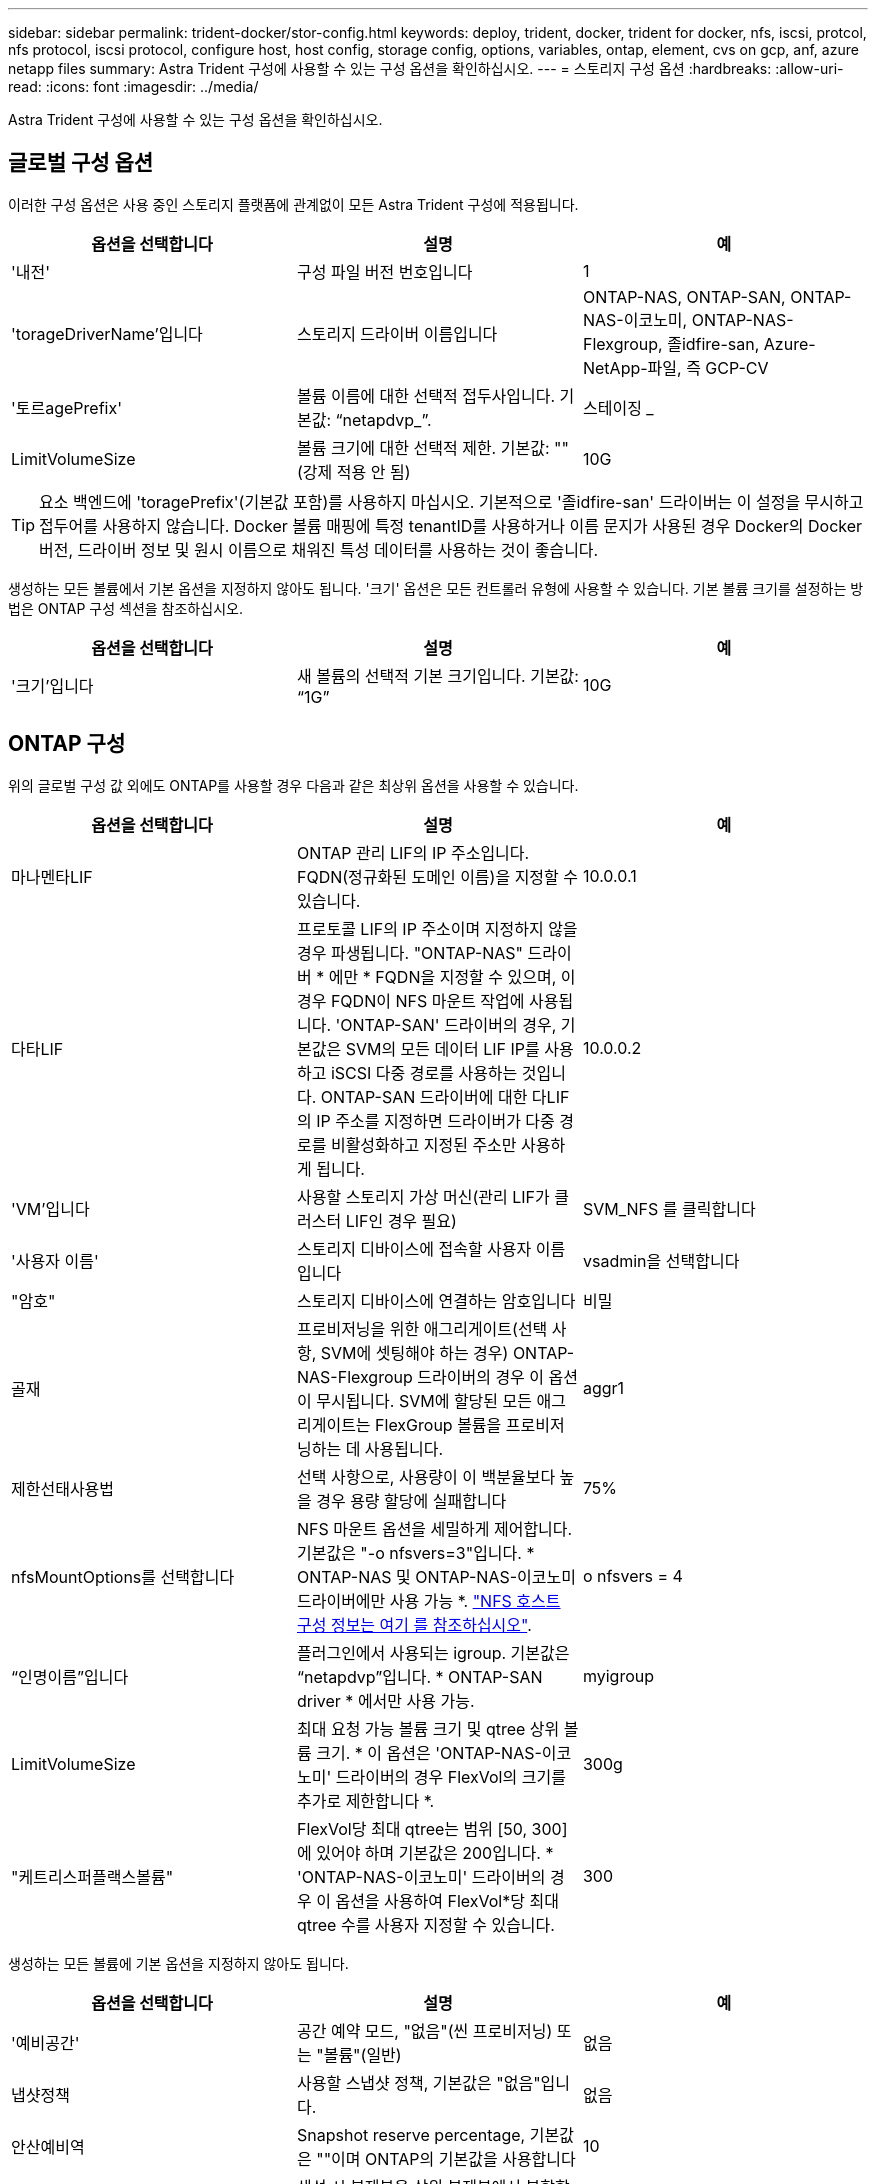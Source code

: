 ---
sidebar: sidebar 
permalink: trident-docker/stor-config.html 
keywords: deploy, trident, docker, trident for docker, nfs, iscsi, protcol, nfs protocol, iscsi protocol, configure host, host config, storage config, options, variables, ontap, element, cvs on gcp, anf, azure netapp files 
summary: Astra Trident 구성에 사용할 수 있는 구성 옵션을 확인하십시오. 
---
= 스토리지 구성 옵션
:hardbreaks:
:allow-uri-read: 
:icons: font
:imagesdir: ../media/


Astra Trident 구성에 사용할 수 있는 구성 옵션을 확인하십시오.



== 글로벌 구성 옵션

이러한 구성 옵션은 사용 중인 스토리지 플랫폼에 관계없이 모든 Astra Trident 구성에 적용됩니다.

[cols="3*"]
|===
| 옵션을 선택합니다 | 설명 | 예 


| '내전'  a| 
구성 파일 버전 번호입니다
 a| 
1



| 'torageDriverName'입니다  a| 
스토리지 드라이버 이름입니다
 a| 
ONTAP-NAS, ONTAP-SAN, ONTAP-NAS-이코노미, ONTAP-NAS-Flexgroup, 졸idfire-san, Azure-NetApp-파일, 즉 GCP-CV



| '토르agePrefix'  a| 
볼륨 이름에 대한 선택적 접두사입니다. 기본값: “netapdvp_”.
 a| 
스테이징 _



| LimitVolumeSize  a| 
볼륨 크기에 대한 선택적 제한. 기본값: ""(강제 적용 안 됨)
 a| 
10G

|===

TIP: 요소 백엔드에 'toragePrefix'(기본값 포함)를 사용하지 마십시오. 기본적으로 '졸idfire-san' 드라이버는 이 설정을 무시하고 접두어를 사용하지 않습니다. Docker 볼륨 매핑에 특정 tenantID를 사용하거나 이름 문지가 사용된 경우 Docker의 Docker 버전, 드라이버 정보 및 원시 이름으로 채워진 특성 데이터를 사용하는 것이 좋습니다.

생성하는 모든 볼륨에서 기본 옵션을 지정하지 않아도 됩니다. '크기' 옵션은 모든 컨트롤러 유형에 사용할 수 있습니다. 기본 볼륨 크기를 설정하는 방법은 ONTAP 구성 섹션을 참조하십시오.

[cols="3*"]
|===
| 옵션을 선택합니다 | 설명 | 예 


| '크기'입니다  a| 
새 볼륨의 선택적 기본 크기입니다. 기본값: “1G”
 a| 
10G

|===


== ONTAP 구성

위의 글로벌 구성 값 외에도 ONTAP를 사용할 경우 다음과 같은 최상위 옵션을 사용할 수 있습니다.

[cols="3*"]
|===
| 옵션을 선택합니다 | 설명 | 예 


| 마나멘타LIF  a| 
ONTAP 관리 LIF의 IP 주소입니다. FQDN(정규화된 도메인 이름)을 지정할 수 있습니다.
 a| 
10.0.0.1



| 다타LIF  a| 
프로토콜 LIF의 IP 주소이며 지정하지 않을 경우 파생됩니다. "ONTAP-NAS" 드라이버 * 에만 * FQDN을 지정할 수 있으며, 이 경우 FQDN이 NFS 마운트 작업에 사용됩니다. 'ONTAP-SAN' 드라이버의 경우, 기본값은 SVM의 모든 데이터 LIF IP를 사용하고 iSCSI 다중 경로를 사용하는 것입니다. ONTAP-SAN 드라이버에 대한 다LIF의 IP 주소를 지정하면 드라이버가 다중 경로를 비활성화하고 지정된 주소만 사용하게 됩니다.
 a| 
10.0.0.2



| 'VM'입니다  a| 
사용할 스토리지 가상 머신(관리 LIF가 클러스터 LIF인 경우 필요)
 a| 
SVM_NFS 를 클릭합니다



| '사용자 이름'  a| 
스토리지 디바이스에 접속할 사용자 이름입니다
 a| 
vsadmin을 선택합니다



| "암호"  a| 
스토리지 디바이스에 연결하는 암호입니다
 a| 
비밀



| 골재  a| 
프로비저닝을 위한 애그리게이트(선택 사항, SVM에 셋팅해야 하는 경우) ONTAP-NAS-Flexgroup 드라이버의 경우 이 옵션이 무시됩니다. SVM에 할당된 모든 애그리게이트는 FlexGroup 볼륨을 프로비저닝하는 데 사용됩니다.
 a| 
aggr1



| 제한선태사용법  a| 
선택 사항으로, 사용량이 이 백분율보다 높을 경우 용량 할당에 실패합니다
 a| 
75%



| nfsMountOptions를 선택합니다  a| 
NFS 마운트 옵션을 세밀하게 제어합니다. 기본값은 "-o nfsvers=3"입니다. * ONTAP-NAS 및 ONTAP-NAS-이코노미 드라이버에만 사용 가능 *. https://www.netapp.com/pdf.html?item=/media/10720-tr-4067.pdf["NFS 호스트 구성 정보는 여기 를 참조하십시오"^].
 a| 
o nfsvers = 4



| “인명이름”입니다  a| 
플러그인에서 사용되는 igroup. 기본값은 “netapdvp”입니다. * ONTAP-SAN driver * 에서만 사용 가능.
 a| 
myigroup



| LimitVolumeSize  a| 
최대 요청 가능 볼륨 크기 및 qtree 상위 볼륨 크기. * 이 옵션은 'ONTAP-NAS-이코노미' 드라이버의 경우 FlexVol의 크기를 추가로 제한합니다 *.
 a| 
300g



| "케트리스퍼플랙스볼륨"  a| 
FlexVol당 최대 qtree는 범위 [50, 300]에 있어야 하며 기본값은 200입니다. * 'ONTAP-NAS-이코노미' 드라이버의 경우 이 옵션을 사용하여 FlexVol*당 최대 qtree 수를 사용자 지정할 수 있습니다.
 a| 
300

|===
생성하는 모든 볼륨에 기본 옵션을 지정하지 않아도 됩니다.

[cols="3*"]
|===
| 옵션을 선택합니다 | 설명 | 예 


| '예비공간'  a| 
공간 예약 모드, "없음"(씬 프로비저닝) 또는 "볼륨"(일반)
 a| 
없음



| 냅샷정책  a| 
사용할 스냅샷 정책, 기본값은 "없음"입니다.
 a| 
없음



| 안산예비역  a| 
Snapshot reserve percentage, 기본값은 ""이며 ONTAP의 기본값을 사용합니다
 a| 
10



| 'plitOnClone'을 선택합니다  a| 
생성 시 복제본을 상위 복제본에서 분할합니다. 기본값은 "false"입니다.
 a| 
거짓



| 암호화  a| 
새 볼륨에 NVE(NetApp Volume Encryption)를 지원하며 기본값은 'false'입니다. 이 옵션을 사용하려면 NVE 라이센스가 클러스터에서 활성화되어 있어야 합니다.

백엔드에서 NAE가 활성화된 경우 Astra Trident에 프로비저닝된 모든 볼륨은 NAE가 활성화됩니다.

자세한 내용은 다음을 참조하십시오. link:../trident-reco/security-reco.html["Astra Trident가 NVE 및 NAE와 연동되는 방식"].
 a| 
참



| 유니크권한  a| 
프로비저닝된 NFS 볼륨에 대한 NAS 옵션, 기본값: “777”
 a| 
777



| 나프산디렉토리  a| 
".snapshot" 디렉토리에 액세스하기 위한 NAS 옵션은 기본적으로 "false"로 설정됩니다.
 a| 
참



| 엑포트정책  a| 
사용할 NFS 엑스포트 정책의 NAS 옵션, 기본값: "기본값"
 a| 
기본값



| '생태성 스타일'을 참조하십시오  a| 
프로비저닝된 NFS 볼륨에 액세스하기 위한 NAS 옵션, 기본값은 "UNIX"입니다.
 a| 
혼합



| 파일 시스템 유형  a| 
파일 시스템 유형을 선택하는 SAN 옵션, 기본값은 "ext4"로 설정됩니다.
 a| 
XFS



| '계층화 정책'  a| 
사용할 계층화 정책, 기본값은 "없음", ONTAP 9.5 이전 SVM-DR 구성의 경우 "스냅샷 전용"입니다
 a| 
없음

|===


=== 축척 옵션

ONTAP-NAS와 ONTAP-SAN 드라이버는 각 Docker 볼륨에 대해 ONTAP FlexVol를 생성합니다. ONTAP는 최대 12,000개의 FlexVol 클러스터를 사용하여 클러스터 노드당 최대 1,000개의 FlexVol을 지원합니다. Docker 볼륨 요구 사항이 이러한 제한 범위 내에 있을 경우 Docker 볼륨 세부 스냅샷 및 클론 복제와 같은 FlexVol에서 제공되는 추가 기능 때문에 'ONTAP-NAS' 드라이버가 선호되는 NAS 솔루션입니다.

FlexVol에 허용 가능한 것보다 더 많은 Docker 볼륨이 필요한 경우 ONTAP-NAS-이코노미 또는 ONTAP-SAN-이코노미 드라이버를 선택합니다.

'ONTAP-NAS-이코노미' 드라이버는 자동으로 관리되는 FlexVol 풀 내에 ONTAP qtree로 Docker 볼륨을 생성합니다. qtree는 일부 기능을 희생하여 클러스터 노드당 최대 100,000 및 클러스터당 2,400,000까지 훨씬 더 뛰어난 확장을 제공합니다. 'ONTAP-NAS-G경제적인' 드라이버는 Docker 볼륨의 세분화된 스냅샷 또는 클론 복제를 지원하지 않습니다.


NOTE: Swarm은 여러 노드에서 볼륨 생성을 조율하지 않으므로 현재 Docker Swarm에서 ONTAP-NAS-이코노미 드라이버가 지원되지 않습니다.

ONTAP-SAN-이코노미 드라이버는 자동으로 관리되는 FlexVol의 공유 풀 내에 Docker 볼륨을 ONTAP LUN으로 생성합니다. 이렇게 하면 각 FlexVol가 하나의 LUN에만 제한되지 않으며 SAN 워크로드에 더 나은 확장성을 제공합니다. 스토리지 시스템에 따라 ONTAP는 클러스터당 최대 16384개의 LUN을 지원합니다. 볼륨이 그 아래에 LUN이 있으므로 이 드라이버는 Docker 볼륨 세부 스냅샷 및 클론 복제를 지원합니다.

수십 억 개의 파일로 구성된 페타바이트 용량으로 확장할 수 있는 단일 볼륨의 병렬 처리를 늘리려면 ONTAP-NAS-Flexgroup 드라이버를 선택하십시오. FlexGroups의 이상적인 사용 사례로는 AI/ML/DL, 빅데이터 및 분석, 소프트웨어 빌드, 스트리밍, 파일 저장소 등이 있습니다. Trident는 FlexGroup 볼륨을 프로비저닝할 때 SVM에 할당된 모든 애그리게이트를 사용합니다. Trident의 FlexGroup 지원에도 다음과 같은 고려 사항이 있습니다.

* ONTAP 버전 9.2 이상이 필요합니다.
* 이번 작부터 FlexGroups는 NFS v3만 지원합니다.
* SVM에 대해 64비트 NFSv3 식별자를 사용하는 것이 좋습니다.
* 최소 권장 FlexGroup 크기는 100GB입니다.
* FlexGroup 볼륨에 대해서는 클론 생성이 지원되지 않습니다.


FlexGroups에 적합한 FlexGroups 및 워크로드에 대한 자세한 내용은 를 참조하십시오 https://www.netapp.com/pdf.html?item=/media/12385-tr4571pdf.pdf["NetApp FlexGroup 볼륨 모범 사례 및 구현 가이드 를 참조하십시오"^].

같은 환경에서 고급 기능과 대규모 확장을 위해 ONTAP-NAS를 사용하는 Docker Volume Plugin과 ONTAP-NAS-E경제적인 인스턴스를 여러 개 실행할 수 있습니다.



=== ONTAP 구성 파일의 예

* 'ONTAP-NAS' 드라이버용 NFS 예 *

[listing]
----
{
    "version": 1,
    "storageDriverName": "ontap-nas",
    "managementLIF": "10.0.0.1",
    "dataLIF": "10.0.0.2",
    "svm": "svm_nfs",
    "username": "vsadmin",
    "password": "secret",
    "aggregate": "aggr1",
    "defaults": {
      "size": "10G",
      "spaceReserve": "none",
      "exportPolicy": "default"
    }
}
----
* 'ONTAP-NAS-Flexgroup' 드라이버의 NFS 예 *

[listing]
----
{
    "version": 1,
    "storageDriverName": "ontap-nas-flexgroup",
    "managementLIF": "10.0.0.1",
    "dataLIF": "10.0.0.2",
    "svm": "svm_nfs",
    "username": "vsadmin",
    "password": "secret",
    "defaults": {
      "size": "100G",
      "spaceReserve": "none",
      "exportPolicy": "default"
    }
}
----
* 'ONTAP-NAS-이코노미' 드라이버용 NFS 예 *

[listing]
----
{
    "version": 1,
    "storageDriverName": "ontap-nas-economy",
    "managementLIF": "10.0.0.1",
    "dataLIF": "10.0.0.2",
    "svm": "svm_nfs",
    "username": "vsadmin",
    "password": "secret",
    "aggregate": "aggr1"
}
----
* 'ONTAP-SAN' 드라이버용 iSCSI 예 *

[listing]
----
{
    "version": 1,
    "storageDriverName": "ontap-san",
    "managementLIF": "10.0.0.1",
    "dataLIF": "10.0.0.3",
    "svm": "svm_iscsi",
    "username": "vsadmin",
    "password": "secret",
    "aggregate": "aggr1",
    "igroupName": "myigroup"
}
----
* 'ONTAP-SAN-이코노미' 드라이버용 NFS 예시 *

[listing]
----
{
    "version": 1,
    "storageDriverName": "ontap-san-economy",
    "managementLIF": "10.0.0.1",
    "dataLIF": "10.0.0.3",
    "svm": "svm_iscsi_eco",
    "username": "vsadmin",
    "password": "secret",
    "aggregate": "aggr1",
    "igroupName": "myigroup"
}
----


== Element 소프트웨어 구성

Element 소프트웨어(NetApp HCI/SolidFire)를 사용하는 경우 글로벌 구성 값 외에도 이러한 옵션을 사용할 수 있습니다.

[cols="3*"]
|===
| 옵션을 선택합니다 | 설명 | 예 


| 끝점  a| 
https://<login>:<password>@<mvip>/json-rpc/<element-version>[]
 a| 
https://admin:admin@192.168.160.3/json-rpc/8.0[]



| 'VIP'  a| 
iSCSI IP 주소 및 포트
 a| 
10.0.0.7:3260



| 테난트이름  a| 
사용할 SolidFireF 테넌트(찾을 수 없는 경우 생성됨)
 a| 
“Docker”



| 이니토IFace  a| 
iSCSI 트래픽을 기본 인터페이스가 아닌 인터페이스로 제한할 때 인터페이스를 지정합니다
 a| 
“기본값”



| '유형'  a| 
QoS 사양
 a| 
아래 예를 참조하십시오



| 레가시NamePrefix  a| 
업그레이드된 Trident 설치의 접두사 1.3.2 이전 버전의 Trident를 사용하고 기존 볼륨을 업그레이드하는 경우 이 값을 설정하여 볼륨 이름 방법을 통해 매핑된 이전 볼륨에 액세스해야 합니다.
 a| 
“netapdvp-”

|===
졸idfire-san 드라이버는 Docker Swarm을 지원하지 않습니다.



=== Element 소프트웨어 구성 파일의 예

[listing]
----
{
    "version": 1,
    "storageDriverName": "solidfire-san",
    "Endpoint": "https://admin:admin@192.168.160.3/json-rpc/8.0",
    "SVIP": "10.0.0.7:3260",
    "TenantName": "docker",
    "InitiatorIFace": "default",
    "Types": [
        {
            "Type": "Bronze",
            "Qos": {
                "minIOPS": 1000,
                "maxIOPS": 2000,
                "burstIOPS": 4000
            }
        },
        {
            "Type": "Silver",
            "Qos": {
                "minIOPS": 4000,
                "maxIOPS": 6000,
                "burstIOPS": 8000
            }
        },
        {
            "Type": "Gold",
            "Qos": {
                "minIOPS": 6000,
                "maxIOPS": 8000,
                "burstIOPS": 10000
            }
        }
    ]
}
----


== GCP 구성의 Cloud Volumes Service(CVS

Trident는 이제 기본 CVS 서비스 유형을 사용하여 더 작은 볼륨에 대한 지원을 제공합니다 https://cloud.google.com/architecture/partners/netapp-cloud-volumes/service-types["GCP"^]. 'torageClass=software'로 생성된 백엔드의 경우 볼륨은 이제 최소 프로비저닝 크기가 300GiB가 됩니다. * NetApp은 고객이 비운영 워크로드에 1TiB 미만의 볼륨을 사용할 것을 권장합니다 *. CVS는 현재 제어된 가용성 하에서 이 기능을 제공하며 기술 지원을 제공하지 않습니다.


NOTE: 1TiB 미만의 볼륨에 액세스하려면 등록하십시오 https://docs.google.com/forms/d/e/1FAIpQLSc7_euiPtlV8bhsKWvwBl3gm9KUL4kOhD7lnbHC3LlQ7m02Dw/viewform["여기"^].


WARNING: 기본 CVS 서비스 유형의 'torageClass=software'를 사용하여 백엔드를 배포할 때는 해당 프로젝트 번호 및 프로젝트 ID에 대해 GCP의 1TiB 미만의 볼륨 기능에 대한 액세스 권한을 얻어야 합니다. Trident에서 1TiB 미만의 볼륨을 프로비저닝하는 데 이 작업이 필요합니다. 그렇지 않은 경우, 600GiB 미만의 PVC에 대해 체적 생성 * 이 실패합니다. 를 사용하여 1TiB 미만의 볼륨에 대한 액세스 권한을 얻습니다 https://docs.google.com/forms/d/e/1FAIpQLSc7_euiPtlV8bhsKWvwBl3gm9KUL4kOhD7lnbHC3LlQ7m02Dw/viewform["이 양식입니다"^].

Trident에서 기본 CVS 서비스 수준을 위해 생성한 볼륨은 다음과 같이 프로비저닝됩니다.

* 300GiB보다 작은 PVC로 인해 Trident가 300GiB CVS 볼륨을 생성합니다.
* 300GiB에서 600GiB 사이인 PVC로 인해 Trident가 요청된 크기의 CVS 볼륨을 생성합니다.
* PVCs가 600GiB에서 1TiB 사이인 경우 Trident가 1TiB CVS 볼륨을 생성합니다.
* 1TiB보다 큰 PVC로 인해 Trident가 요청된 크기의 CVS 볼륨을 생성합니다.


글로벌 구성 값 외에도 GCP에서 CVS를 사용할 경우 이러한 옵션을 사용할 수 있습니다.

[cols="3*"]
|===
| 옵션을 선택합니다 | 설명 | 예 


| 아피지역  a| 
CVS 계정 지역(필수) 이 백엔드에서 볼륨을 프로비저닝할 GCP 영역입니다.
 a| 
"미국 2"



| '프로젝트 번호'  a| 
GCP 프로젝트 번호(필수). GCP 웹 포털의 홈 화면에서 찾을 수 있습니다.
 a| 
“123456789012”



| hostProjectNumber입니다  a| 
GCP 공유 VPC 호스트 프로젝트 번호(공유 VPC를 사용하는 경우 필요)
 a| 
“098765432109”



| 아피키  a| 
CVS 관리자 역할을 가진 GCP 서비스 계정의 API 키입니다(필수). 은 GCP 서비스 계정의 개인 키 파일(백엔드 구성 파일에 verbatim 복사)의 JSON 형식 컨텐츠입니다. 서비스 계정에 netappcloudvolumes.admin 역할이 있어야 합니다.
 a| 
(개인 키 파일의 내용)



| 재키  a| 
CVS 계정 비밀 키(필수). CVS 웹 포털의 계정 설정 > API 액세스에서 찾을 수 있습니다.
 a| 
“기본값”



| proxyURL  a| 
프록시 서버가 CVS 계정에 연결해야 하는 경우 프록시 URL입니다. 프록시 서버는 HTTP 프록시 또는 HTTPS 프록시일 수 있습니다. HTTPS 프록시의 경우 프록시 서버에서 자체 서명된 인증서를 사용할 수 있도록 인증서 유효성 검사를 건너뜁니다. * 인증이 활성화된 프록시 서버는 지원되지 않습니다 *.
 a| 
“http://proxy-server-hostname/” 참조하십시오



| nfsMountOptions를 선택합니다  a| 
NFS 마운트 옵션, 기본값: "-o nfsvers=3"
 a| 
“nfsvers=3, proto=tcp, timeo=600”



| '저급'  a| 
성능 수준(표준, 프리미엄, 익스트림), 기본값: "표준"
 a| 
“프리미엄”



| 네트워크  a| 
CVS 볼륨에 사용되는 GCP 네트워크, 기본값: “기본값”
 a| 
“기본값”

|===

NOTE: 공유 VPC 네트워크를 사용하는 경우 projectNumber와 hostProjectNumber를 모두 지정해야 합니다. 이 경우 projectNumber는 서비스 프로젝트이고 hostProjectNumber는 호스트 프로젝트입니다.


NOTE: NetApp Cloud Volumes Service for GCP는 크기 100GiB 미만의 CVS - 성능 볼륨 또는 크기 300GiB 미만의 CVS 볼륨을 지원하지 않습니다. Trident는 애플리케이션 구축을 더 쉽게 할 수 있도록 너무 작은 볼륨을 요청하는 경우 최소 크기의 볼륨을 자동으로 생성합니다.

GCP에서 CVS를 사용하는 경우 이러한 기본 볼륨 옵션 설정을 사용할 수 있습니다.

[cols="3*"]
|===
| 옵션을 선택합니다 | 설명 | 예 


| 엑포트 규칙  a| 
NFS 액세스 목록(주소 및/또는 CIDR 서브넷)의 기본값은 "0.0.0.0/0"입니다.
 a| 
“10.0.1.0 / 24,10.0.2.100”



| 나프산디렉토리  a| 
'.snapshot' 디렉토리의 가시성을 제어합니다
 a| 
"거짓"



| 안산예비역  a| 
스냅숏 예비 공간 비율, 기본값은 " "로, CVS 기본값을 0으로 적용합니다
 a| 
“10”



| '크기'입니다  a| 
볼륨 크기, 기본값: "100GiB"
 a| 
“10T”

|===


=== GCP 구성 파일의 예 CVS

[listing]
----
{
    "version": 1,
    "storageDriverName": "gcp-cvs",
    "projectNumber": "012345678901",
    "apiRegion": "us-west2",
    "apiKey": {
        "type": "service_account",
        "project_id": "my-gcp-project",
        "private_key_id": "1234567890123456789012345678901234567890",
        "private_key": "-----BEGIN PRIVATE KEY-----\nznHczZsrrtHisIsAbOguSaPIKeyAZNchRAGzlzZE4jK3bl/qp8B4Kws8zX5ojY9m\nznHczZsrrtHisIsAbOguSaPIKeyAZNchRAGzlzZE4jK3bl/qp8B4Kws8zX5ojY9m\nznHczZsrrtHisIsAbOguSaPIKeyAZNchRAGzlzZE4jK3bl/qp8B4Kws8zX5ojY9m\nznHczZsrrtHisIsAbOguSaPIKeyAZNchRAGzlzZE4jK3bl/qp8B4Kws8zX5ojY9m\nznHczZsrrtHisIsAbOguSaPIKeyAZNchRAGzlzZE4jK3bl/qp8B4Kws8zX5ojY9m\nznHczZsrrtHisIsAbOguSaPIKeyAZNchRAGzlzZE4jK3bl/qp8B4Kws8zX5ojY9m\nznHczZsrrtHisIsAbOguSaPIKeyAZNchRAGzlzZE4jK3bl/qp8B4Kws8zX5ojY9m\nznHczZsrrtHisIsAbOguSaPIKeyAZNchRAGzlzZE4jK3bl/qp8B4Kws8zX5ojY9m\nznHczZsrrtHisIsAbOguSaPIKeyAZNchRAGzlzZE4jK3bl/qp8B4Kws8zX5ojY9m\nznHczZsrrtHisIsAbOguSaPIKeyAZNchRAGzlzZE4jK3bl/qp8B4Kws8zX5ojY9m\nznHczZsrrtHisIsAbOguSaPIKeyAZNchRAGzlzZE4jK3bl/qp8B4Kws8zX5ojY9m\nznHczZsrrtHisIsAbOguSaPIKeyAZNchRAGzlzZE4jK3bl/qp8B4Kws8zX5ojY9m\nznHczZsrrtHisIsAbOguSaPIKeyAZNchRAGzlzZE4jK3bl/qp8B4Kws8zX5ojY9m\nznHczZsrrtHisIsAbOguSaPIKeyAZNchRAGzlzZE4jK3bl/qp8B4Kws8zX5ojY9m\nznHczZsrrtHisIsAbOguSaPIKeyAZNchRAGzlzZE4jK3bl/qp8B4Kws8zX5ojY9m\nznHczZsrrtHisIsAbOguSaPIKeyAZNchRAGzlzZE4jK3bl/qp8B4Kws8zX5ojY9m\nznHczZsrrtHisIsAbOguSaPIKeyAZNchRAGzlzZE4jK3bl/qp8B4Kws8zX5ojY9m\nznHczZsrrtHisIsAbOguSaPIKeyAZNchRAGzlzZE4jK3bl/qp8B4Kws8zX5ojY9m\nznHczZsrrtHisIsAbOguSaPIKeyAZNchRAGzlzZE4jK3bl/qp8B4Kws8zX5ojY9m\nznHczZsrrtHisIsAbOguSaPIKeyAZNchRAGzlzZE4jK3bl/qp8B4Kws8zX5ojY9m\nznHczZsrrtHisIsAbOguSaPIKeyAZNchRAGzlzZE4jK3bl/qp8B4Kws8zX5ojY9m\nznHczZsrrtHisIsAbOguSaPIKeyAZNchRAGzlzZE4jK3bl/qp8B4Kws8zX5ojY9m\nznHczZsrrtHisIsAbOguSaPIKeyAZNchRAGzlzZE4jK3bl/qp8B4Kws8zX5ojY9m\nznHczZsrrtHisIsAbOguSaPIKeyAZNchRAGzlzZE4jK3bl/qp8B4Kws8zX5ojY9m\nznHczZsrrtHisIsAbOguSaPIKeyAZNchRAGzlzZE4jK3bl/qp8B4Kws8zX5ojY9m\nXsYg6gyxy4zq7OlwWgLwGa==\n-----END PRIVATE KEY-----\n",
        "client_email": "cloudvolumes-admin-sa@my-gcp-project.iam.gserviceaccount.com",
        "client_id": "123456789012345678901",
        "auth_uri": "https://accounts.google.com/o/oauth2/auth",
        "token_uri": "https://oauth2.googleapis.com/token",
        "auth_provider_x509_cert_url": "https://www.googleapis.com/oauth2/v1/certs",
        "client_x509_cert_url": "https://www.googleapis.com/robot/v1/metadata/x509/cloudvolumes-admin-sa%40my-gcp-project.iam.gserviceaccount.com"
    },
    "proxyURL": "http://proxy-server-hostname/"
}
----


== Azure NetApp Files 구성

를 구성하고 사용합니다 https://azure.microsoft.com/en-us/services/netapp/["Azure NetApp Files"^] 백엔드, 다음이 필요합니다.

* Azure NetApp Files가 활성화된 Azure 구독의 'SubscriptionID'입니다
* 테난티디, 클라이언트ID, 그리고 고객비밀 https://docs.microsoft.com/en-us/azure/active-directory/develop/howto-create-service-principal-portal["앱 등록"^] Azure NetApp Files 서비스에 대한 충분한 권한이 있는 Azure Active Directory에서
* 하나 이상의 Azure 위치가 있습니다 https://docs.microsoft.com/en-us/azure/azure-netapp-files/azure-netapp-files-delegate-subnet["위임된 서브넷"^]



TIP: Azure NetApp Files를 처음 사용하거나 새 위치에서 사용하는 경우, 일부 초기 구성이 필요합니다 https://docs.microsoft.com/en-us/azure/azure-netapp-files/azure-netapp-files-quickstart-set-up-account-create-volumes?tabs=azure-portal["빠른 시작 가이드"^] 안내합니다.


NOTE: Astra Trident 21.04.0 이전 버전에서는 수동 QoS 용량 풀을 지원하지 않습니다.

[cols="3*"]
|===
| 옵션을 선택합니다 | 설명 | 기본값 


| '내전'  a| 
항상 1
 a| 



| 'torageDriverName'입니다  a| 
“Azure-NetApp-파일”
 a| 



| 백엔드이름  a| 
스토리지 백엔드의 사용자 지정 이름입니다
 a| 
드라이버 이름 + “_” + 임의 문자



| '스크립트 ID'입니다  a| 
Azure 구독의 구독 ID입니다
 a| 



| 텐antID  a| 
앱 등록에서 테넌트 ID입니다
 a| 



| '클라이언트 ID'  a| 
앱 등록의 클라이언트 ID입니다
 a| 



| 'clientSecret  a| 
앱 등록에서 클라이언트 암호
 a| 



| '저급'  a| 
"표준", "프리미엄" 또는 "Ultra" 중 하나
 a| 
“”(임의)



| 위치  a| 
Azure 위치의 이름 에 새 볼륨이 생성됩니다
 a| 
“”(임의)



| 가상네트워크  a| 
위임된 서브넷이 있는 가상 네트워크의 이름입니다
 a| 
“”(임의)



| '우방'  a| 
Microsoft.Netapp/volumes` 에 위임된 서브넷의 이름입니다
 a| 
“”(임의)



| nfsMountOptions를 선택합니다  a| 
NFS 마운트 옵션에 대한 세밀한 제어
 a| 
"-o nfsvers=3"



| LimitVolumeSize  a| 
요청된 볼륨 크기가 이 값보다 큰 경우 용량 할당에 실패합니다
 a| 
“”(기본적으로 적용되지 않음)

|===

NOTE: Azure NetApp Files 서비스는 100GB 미만의 볼륨을 지원하지 않습니다. 보다 쉽게 애플리케이션을 배포할 수 있도록 작은 볼륨이 요청되는 경우 Trident가 자동으로 100GB 볼륨을 생성합니다.

구성의 특수 섹션에서 이러한 옵션을 사용하여 각 볼륨이 기본적으로 프로비저닝되는 방식을 제어할 수 있습니다.

[cols="3*"]
|===
| 옵션을 선택합니다 | 설명 | 기본값 


| 엑포트 규칙  a| 
새 볼륨의 내보내기 규칙. CIDR 표기법을 사용하여 IPv4 주소 또는 IPv4 서브넷의 조합을 쉼표로 구분해야 합니다.
 a| 
“0.0.0.0/0”



| 나프산디렉토리  a| 
'.snapshot' 디렉토리의 가시성을 제어합니다
 a| 
"거짓"



| '크기'입니다  a| 
새 볼륨의 기본 크기입니다
 a| 
“100G”

|===


=== Azure NetApp Files 구성의 예

* 예 1: Azure-NetApp-파일 * 에 대한 최소 백엔드 구성

이는 절대적인 최소 백엔드 구성입니다. 이 구성을 통해 Trident는 전 세계 모든 위치에서 ANF에 위임된 모든 NetApp 계정, 용량 풀 및 서브넷을 검색하고 이 중 하나에 무작위로 새 볼륨을 배치합니다.

이 구성은 ANF를 처음 사용해 보고 그러나 실제로, 용량 할당 볼륨에 대한 추가 범위를 제공하여 사용자가 원하는 특성을 갖고 있는지 확인하고 사용 중인 컴퓨팅에 가까운 네트워크에서 끝내고자 합니다. 자세한 내용은 다음 예제를 참조하십시오.

[listing]
----
{
    "version": 1,
    "storageDriverName": "azure-netapp-files",
    "subscriptionID": "9f87c765-4774-fake-ae98-a721add45451",
    "tenantID": "68e4f836-edc1-fake-bff9-b2d865ee56cf",
    "clientID": "dd043f63-bf8e-fake-8076-8de91e5713aa",
    "clientSecret": "SECRET"
}
----
* 예 2: Azure-NetApp-파일 * 에 대한 단일 위치 및 특정 서비스 수준

이 백엔드 구성은 Azure의 "eastus" 위치에 볼륨을 "프리미엄" 용량 풀에 배치합니다. Trident는 해당 위치에서 ANF에 위임된 모든 서브넷을 자동으로 검색하여 그 중 하나에 무작위로 새 볼륨을 배치합니다.

[listing]
----
{
    "version": 1,
    "storageDriverName": "azure-netapp-files",
    "subscriptionID": "9f87c765-4774-fake-ae98-a721add45451",
    "tenantID": "68e4f836-edc1-fake-bff9-b2d865ee56cf",
    "clientID": "dd043f63-bf8e-fake-8076-8de91e5713aa",
    "clientSecret": "SECRET",
    "location": "eastus",
    "serviceLevel": "Premium"
}
----
* 예 3: Azure-NetApp-파일 * 에 대한 고급 구성

이 백엔드 구성은 단일 서브넷에 대한 볼륨 배치 범위를 더욱 줄여주고 일부 볼륨 프로비저닝 기본값도 수정합니다.

[listing]
----
{
    "version": 1,
    "storageDriverName": "azure-netapp-files",
    "subscriptionID": "9f87c765-4774-fake-ae98-a721add45451",
    "tenantID": "68e4f836-edc1-fake-bff9-b2d865ee56cf",
    "clientID": "dd043f63-bf8e-fake-8076-8de91e5713aa",
    "clientSecret": "SECRET",
    "location": "eastus",
    "serviceLevel": "Premium",
    "virtualNetwork": "my-virtual-network",
    "subnet": "my-subnet",
    "nfsMountOptions": "nfsvers=3,proto=tcp,timeo=600",
    "limitVolumeSize": "500Gi",
    "defaults": {
        "exportRule": "10.0.0.0/24,10.0.1.0/24,10.0.2.100",
        "size": "200Gi"
    }
}
----
* 예 4: Azure-NetApp-파일 * 이 포함된 가상 스토리지 풀

이 백엔드 구성은 여러 개를 정의합니다 link:../trident-concepts/virtual-storage-pool.html["스토리지 풀"^] 단일 파일. 다양한 서비스 수준을 지원하는 여러 용량 풀이 있고 이를 나타내는 Kubernetes의 스토리지 클래스를 생성하려는 경우에 유용합니다.

이는 가상 스토리지 풀과 해당 레이블의 강력한 성능을 긁는 것입니다.

[listing]
----
{
    "version": 1,
    "storageDriverName": "azure-netapp-files",
    "subscriptionID": "9f87c765-4774-fake-ae98-a721add45451",
    "tenantID": "68e4f836-edc1-fake-bff9-b2d865ee56cf",
    "clientID": "dd043f63-bf8e-fake-8076-8de91e5713aa",
    "clientSecret": "SECRET",
    "nfsMountOptions": "nfsvers=3,proto=tcp,timeo=600",
    "labels": {
        "cloud": "azure"
    },
    "location": "eastus",

    "storage": [
        {
            "labels": {
                "performance": "gold"
            },
            "serviceLevel": "Ultra"
        },
        {
            "labels": {
                "performance": "silver"
            },
            "serviceLevel": "Premium"
        },
        {
            "labels": {
                "performance": "bronze"
            },
            "serviceLevel": "Standard",
        }
    ]
}
----